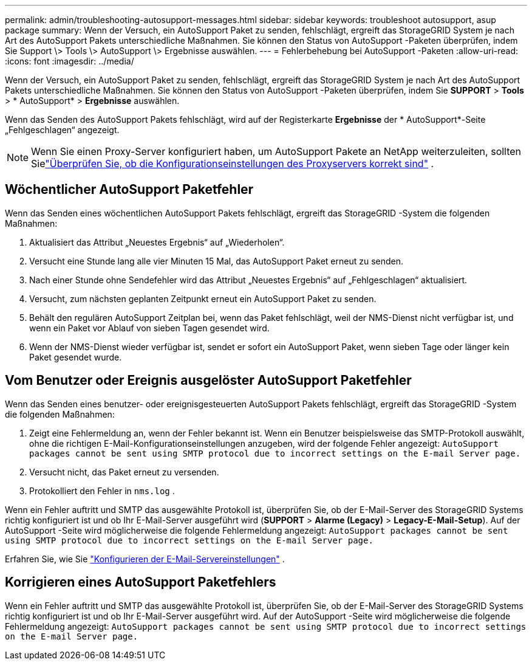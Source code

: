 ---
permalink: admin/troubleshooting-autosupport-messages.html 
sidebar: sidebar 
keywords: troubleshoot autosupport, asup package 
summary: Wenn der Versuch, ein AutoSupport Paket zu senden, fehlschlägt, ergreift das StorageGRID System je nach Art des AutoSupport Pakets unterschiedliche Maßnahmen. Sie können den Status von AutoSupport -Paketen überprüfen, indem Sie Support \> Tools \> AutoSupport \> Ergebnisse auswählen. 
---
= Fehlerbehebung bei AutoSupport -Paketen
:allow-uri-read: 
:icons: font
:imagesdir: ../media/


[role="lead"]
Wenn der Versuch, ein AutoSupport Paket zu senden, fehlschlägt, ergreift das StorageGRID System je nach Art des AutoSupport Pakets unterschiedliche Maßnahmen. Sie können den Status von AutoSupport -Paketen überprüfen, indem Sie *SUPPORT* > *Tools* > * AutoSupport* > *Ergebnisse* auswählen.

Wenn das Senden des AutoSupport Pakets fehlschlägt, wird auf der Registerkarte *Ergebnisse* der * AutoSupport*-Seite „Fehlgeschlagen“ angezeigt.


NOTE: Wenn Sie einen Proxy-Server konfiguriert haben, um AutoSupport Pakete an NetApp weiterzuleiten, sollten Sielink:configuring-admin-proxy-settings.html["Überprüfen Sie, ob die Konfigurationseinstellungen des Proxyservers korrekt sind"] .



== Wöchentlicher AutoSupport Paketfehler

Wenn das Senden eines wöchentlichen AutoSupport Pakets fehlschlägt, ergreift das StorageGRID -System die folgenden Maßnahmen:

. Aktualisiert das Attribut „Neuestes Ergebnis“ auf „Wiederholen“.
. Versucht eine Stunde lang alle vier Minuten 15 Mal, das AutoSupport Paket erneut zu senden.
. Nach einer Stunde ohne Sendefehler wird das Attribut „Neuestes Ergebnis“ auf „Fehlgeschlagen“ aktualisiert.
. Versucht, zum nächsten geplanten Zeitpunkt erneut ein AutoSupport Paket zu senden.
. Behält den regulären AutoSupport Zeitplan bei, wenn das Paket fehlschlägt, weil der NMS-Dienst nicht verfügbar ist, und wenn ein Paket vor Ablauf von sieben Tagen gesendet wird.
. Wenn der NMS-Dienst wieder verfügbar ist, sendet er sofort ein AutoSupport Paket, wenn sieben Tage oder länger kein Paket gesendet wurde.




== Vom Benutzer oder Ereignis ausgelöster AutoSupport Paketfehler

Wenn das Senden eines benutzer- oder ereignisgesteuerten AutoSupport Pakets fehlschlägt, ergreift das StorageGRID -System die folgenden Maßnahmen:

. Zeigt eine Fehlermeldung an, wenn der Fehler bekannt ist.  Wenn ein Benutzer beispielsweise das SMTP-Protokoll auswählt, ohne die richtigen E-Mail-Konfigurationseinstellungen anzugeben, wird der folgende Fehler angezeigt: `AutoSupport packages cannot be sent using SMTP protocol due to incorrect settings on the E-mail Server page.`
. Versucht nicht, das Paket erneut zu versenden.
. Protokolliert den Fehler in `nms.log` .


Wenn ein Fehler auftritt und SMTP das ausgewählte Protokoll ist, überprüfen Sie, ob der E-Mail-Server des StorageGRID Systems richtig konfiguriert ist und ob Ihr E-Mail-Server ausgeführt wird (*SUPPORT* > *Alarme (Legacy)* > *Legacy-E-Mail-Setup*). Auf der AutoSupport -Seite wird möglicherweise die folgende Fehlermeldung angezeigt: `AutoSupport packages cannot be sent using SMTP protocol due to incorrect settings on the E-mail Server page.`

Erfahren Sie, wie Sie link:../monitor/email-alert-notifications.html["Konfigurieren der E-Mail-Servereinstellungen"] .



== Korrigieren eines AutoSupport Paketfehlers

Wenn ein Fehler auftritt und SMTP das ausgewählte Protokoll ist, überprüfen Sie, ob der E-Mail-Server des StorageGRID Systems richtig konfiguriert ist und ob Ihr E-Mail-Server ausgeführt wird. Auf der AutoSupport -Seite wird möglicherweise die folgende Fehlermeldung angezeigt: `AutoSupport packages cannot be sent using SMTP protocol due to incorrect settings on the E-mail Server page.`
